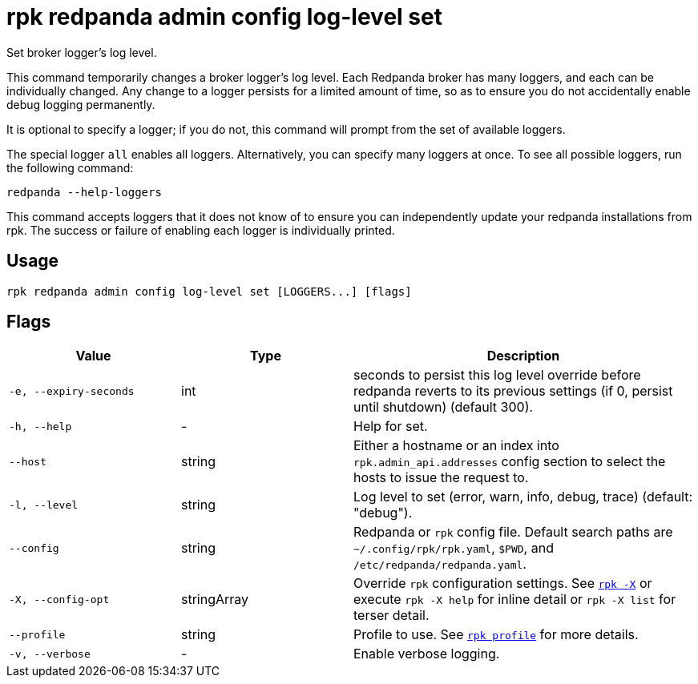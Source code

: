= rpk redpanda admin config log-level set

Set broker logger's log level.

This command temporarily changes a broker logger's log level. Each Redpanda
broker has many loggers, and each can be individually changed. Any change
to a logger persists for a limited amount of time, so as to ensure you do
not accidentally enable debug logging permanently.

It is optional to specify a logger; if you do not, this command will prompt
from the set of available loggers.

The special logger `all` enables all loggers. Alternatively, you can specify
many loggers at once. To see all possible loggers, run the following command:

----
redpanda --help-loggers
----

This command accepts loggers that it does not know of to ensure you can
independently update your redpanda installations from rpk. The success or
failure of enabling each logger is individually printed.

== Usage

[,bash]
----
rpk redpanda admin config log-level set [LOGGERS...] [flags]
----

== Flags

[cols="1m,1a,2a"]
|===
|*Value* |*Type* |*Description*

|-e, --expiry-seconds |int |seconds to persist this log level override
before redpanda reverts to its previous settings (if 0, persist until
shutdown) (default 300).

|-h, --help |- |Help for set.

|--host |string |Either a hostname or an index into
`rpk.admin_api.addresses` config section to select the hosts to issue
the request to.

|-l, --level |string |Log level to set (error, warn, info, debug, trace)
(default: "debug").

|--config |string |Redpanda or `rpk` config file. Default search paths are
`~/.config/rpk/rpk.yaml`, `$PWD`, and `/etc/redpanda/redpanda.yaml`.

|-X, --config-opt |stringArray |Override `rpk` configuration settings. See xref:reference:rpk/rpk-x-options.adoc[`rpk -X`] or execute `rpk -X help` for inline detail or `rpk -X list` for terser detail.

|--profile |string |Profile to use. See xref:reference:rpk/rpk-profile.adoc[`rpk profile`] for more details.

|-v, --verbose |- |Enable verbose logging.
|===


